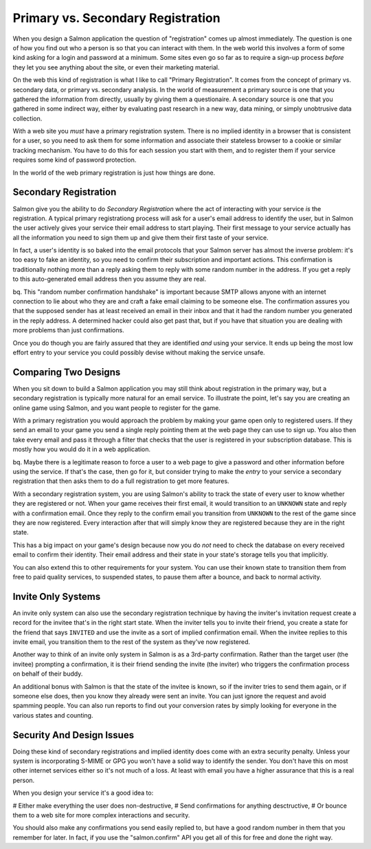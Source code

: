 ==================================
Primary vs. Secondary Registration
==================================

When you design a Salmon application the question of "registration" comes up
almost immediately.  The question is one of how you find out who a person is so
that you can interact with them.  In the web world this involves a form of some
kind asking for a login and password at a minimum.  Some sites even go so far
as to require a sign-up process *before* they let you see anything about the
site, or even their marketing material.

On the web this kind of registration is what I like to call "Primary
Registration".  It comes from the concept of primary vs. secondary data, or
primary vs. secondary analysis.  In the world of measurement a primary source
is one that you gathered the information from directly, usually by giving them
a questionaire.  A secondary source is one that you gathered in some indirect
way, either by evaluating past research in a new way, data mining, or simply
unobtrusive data collection.

With a web site you *must* have a primary registration system.  There is no
implied identity in a browser that is consistent for a user, so you need to ask
them for some information and associate their stateless browser to a cookie or
similar tracking mechanism.  You have to do this for each session you start
with them, and to register them if your service requires some kind of password
protection.

In the world of the web primary registration is just how things are done.

Secondary Registration
----------------------

Salmon give you the ability to do *Secondary Registration* where the act of
interacting with your service *is* the registration.  A typical primary
registrationg process will ask for a user's email address to identify the user,
but in Salmon the user actively gives your service their email address to start
playing.  Their first message to your service actually has all the information
you need to sign them up and give them their first taste of your service.

In fact, a user's identity is so baked into the email protocols that your
Salmon server has almost the inverse problem:  it's too easy to fake an
identity, so you need to confirm their subscription and important actions.
This confirmation is traditionally nothing more than a reply asking them to
reply with some random number in the address.  If you get a reply to this
auto-generated email address then you assume they are real.

bq. This "random number confirmation handshake" is important because SMTP
allows anyone with an internet connection to lie about who they are and craft a
fake email claiming to be someone else.  The confirmation assures you that the
supposed sender has at least received an email in their inbox and that it had
the random number you generated in the reply address.  A determined hacker
could also get past that, but if you have that situation you are dealing with
more problems than just confirmations.

Once you do though you are fairly assured that they are identified *and* using
your service.  It ends up being the most low effort entry to your service you
could possibly devise without making the service unsafe.


Comparing Two Designs
---------------------

When you sit down to build a Salmon application you may still think about
registration in the primary way, but a secondary registration is typically more
natural for an email service.  To illustrate the point, let's say you are
creating an online game using Salmon, and you want people to register for the
game.

With a primary registration you would approach the problem by making your game
open only to registered users.  If they send an email to your game you send a
single reply pointing them at the web page they can use to sign up.  You also
then take every email and pass it through a filter that checks that the user is
registered in your subscription database.  This is mostly how you would do it
in a web application.

bq. Maybe there is a legitimate reason to force a user to a web page to give a
password and other information before using the service.  If that's the case,
then go for it, but consider trying to make the *entry* to your service a
secondary registration that then asks them to do a full registration to get
more features.

With a secondary registration system, you are using Salmon's ability to track
the state of every user to know whether they are registered or not.  When your
game receives their first email, it would transition to an ``UNKNOWN`` state and
reply with a confirmation email.  Once they reply to the confirm email you
transition from ``UNKNOWN`` to the rest of the game since they are now
registered.  Every interaction after that will simply know they are registered
because they are in the right state.

This has a big impact on your game's design because now you do *not* need to
check the database on every received email to confirm their identity.  Their
email address and their state in your state's storage tells you that
implicitly.

You can also extend this to other requirements for your system.  You can use
their known state to transition them from free to paid quality services, to
suspended states, to pause them after a bounce, and back to normal activity.


Invite Only Systems
-------------------

An invite only system can also use the secondary registration technique by
having the inviter's invitation request create a record for the invitee that's
in the right start state.  When the inviter tells you to invite their friend,
you create a state for the friend that says ``INVITED`` and use the invite as a
sort of implied confirmation email.  When the invitee replies to this invite
email, you transition them to the rest of the system as they've now registered.

Another way to think of an invite only system in Salmon is as a 3rd-party
confirmation.  Rather than the target user (the invitee) prompting a
confirmation, it is their friend sending the invite (the inviter) who triggers
the confirmation process on behalf of their buddy.

An additional bonus with Salmon is that the state of the invitee is known, so
if the inviter tries to send them again, or if someone else does, then you know
they already were sent an invite.  You can just ignore the request and
avoid spamming people.  You can also run reports to find out your
conversion rates by simply looking for everyone in the various states and
counting.


Security And Design Issues
--------------------------

Doing these kind of secondary registrations and implied identity does come with
an extra security penalty.  Unless your system is incorporating S-MIME or GPG
you won't have a solid way to identify the sender.  You don't have this on most
other internet services either so it's not much of a loss.  At least with email
you have a higher assurance that this is a real person.

When you design your service it's a good idea to:

# Either make everything the user does non-destructive,
# Send confirmations for anything desctructive,
# Or bounce them to a web site for more complex interactions and security.

You should also make any confirmations you send easily replied to, but have a
good random number in them that you remember for later.  In fact, if you use
the "salmon.confirm" API you get all of this for free and done the right way.




